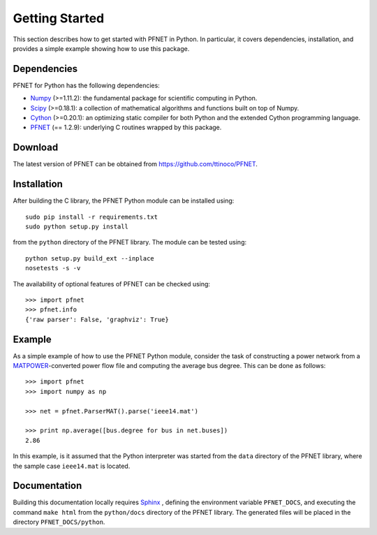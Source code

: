.. _start:

***************
Getting Started
***************

This section describes how to get started with PFNET in Python. In particular, it covers dependencies, installation, and provides a simple example showing how to use this package.

.. _start_dependencies:

Dependencies
============

PFNET for Python has the following dependencies:

* `Numpy <http://www.numpy.org>`_ (>=1.11.2): the fundamental package for scientific computing in Python.
* `Scipy <http://www.scipy.org>`_ (>=0.18.1): a collection of mathematical algorithms and functions built on top of Numpy.
* `Cython <http://cython.org>`_ (>=0.20.1): an optimizing static compiler for both Python and the extended Cython programming language.
* `PFNET <https://github.com/ttinoco/PFNET>`_ (== 1.2.9): underlying C routines wrapped by this package.

.. _start_download:

Download
========

The latest version of PFNET can be obtained from `<https://github.com/ttinoco/PFNET>`_.

.. _start_installation:

Installation
============

After building the C library, the PFNET Python module can be installed using::

  sudo pip install -r requirements.txt
  sudo python setup.py install

from the ``python`` directory of the PFNET library. The module can be tested using::

  python setup.py build_ext --inplace
  nosetests -s -v

The availability of optional features of PFNET can be checked using::

  >>> import pfnet
  >>> pfnet.info
  {'raw parser': False, 'graphviz': True}

.. _start_example:

Example
=======

As a simple example of how to use the PFNET Python module, consider the task of constructing a power network from a `MATPOWER <http://www.pserc.cornell.edu//matpower/>`_-converted power flow file and computing the average bus degree. This can be done as follows::

  >>> import pfnet
  >>> import numpy as np

  >>> net = pfnet.ParserMAT().parse('ieee14.mat')

  >>> print np.average([bus.degree for bus in net.buses])
  2.86

In this example, is it assumed that the Python interpreter was started from the ``data`` directory of the PFNET library, where the sample case ``ieee14.mat`` is located.

Documentation
=============

Building this documentation locally requires `Sphinx <http://www.sphinx-doc.org/>`_ , defining the environment variable ``PFNET_DOCS``, and executing the command ``make html`` from the ``python/docs`` directory of the PFNET library. The generated files will be placed in the directory ``PFNET_DOCS/python``.
